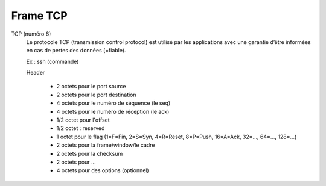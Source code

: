 ===========
Frame TCP
===========

TCP (numéro 6)
	Le protocole TCP (transmission control protocol) est utilisé par les applications
	avec une garantie d’être informées en cas de pertes des données (=fiable).

	Ex : ssh (commande)

	Header

		* 2 octets pour le port source
		* 2 octets pour le port destination
		* 4 octets pour le numéro de séquence (le seq)
		* 4 octets pour le numéro de réception (le ack)
		* 1/2 octet pour l'offset
		* 1/2 octet : reserved
		* 1 octet pour le flag (1=F=Fin, 2=S=Syn, 4=R=Reset, 8=P=Push, 16=A=Ack, 32=..., 64=..., 128=...)
		* 2 octets pour la frame/window/le cadre
		* 2 octets pour la checksum
		* 2 octets pour ...
		* 4 octets pour des options (optionnel)